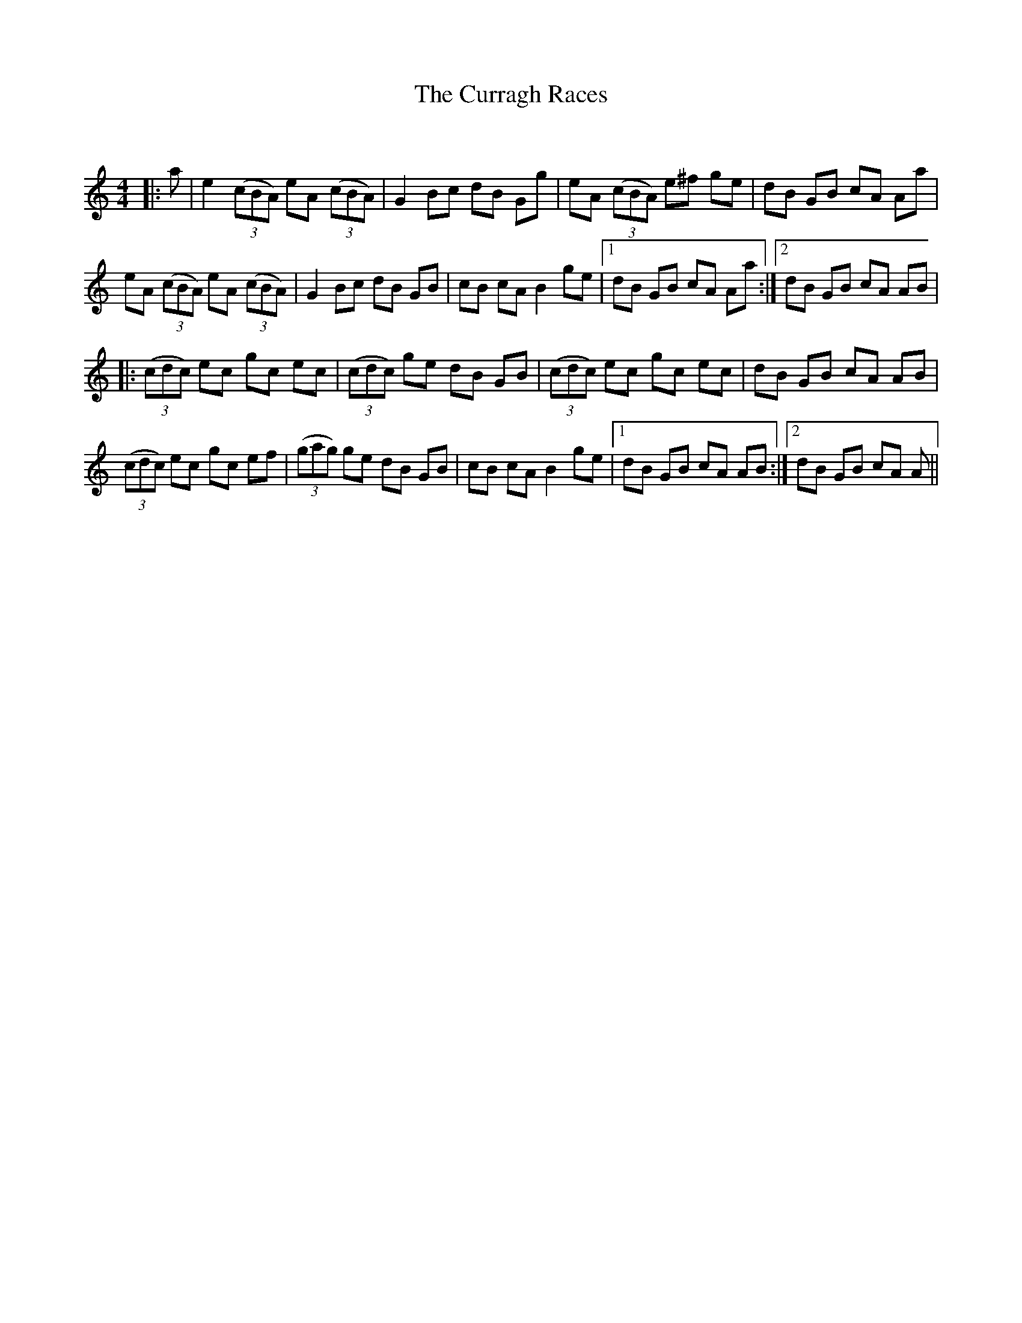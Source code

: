 X:1
T: The Curragh Races
C:
R:Reel
Q: 232
K:Am
M:4/4
L:1/8
|:a|e2 ((3cBA) eA ((3cBA)|G2 Bc dB Gg|eA ((3cBA) e^f ge|dB GB cA Aa|
eA ((3cBA) eA ((3cBA)|G2 Bc dB GB|cB cA B2 ge|1dB GB cA Aa:|2dB GB cA AB|
|:((3cdc) ec gc ec|((3cdc) ge dB GB|((3cdc) ec gc ec|dB GB cA AB|
((3cdc) ec gc ef|((3gag) ge dB GB|cB cA B2 ge|1dB GB cA AB:|2dB GB cA A||
